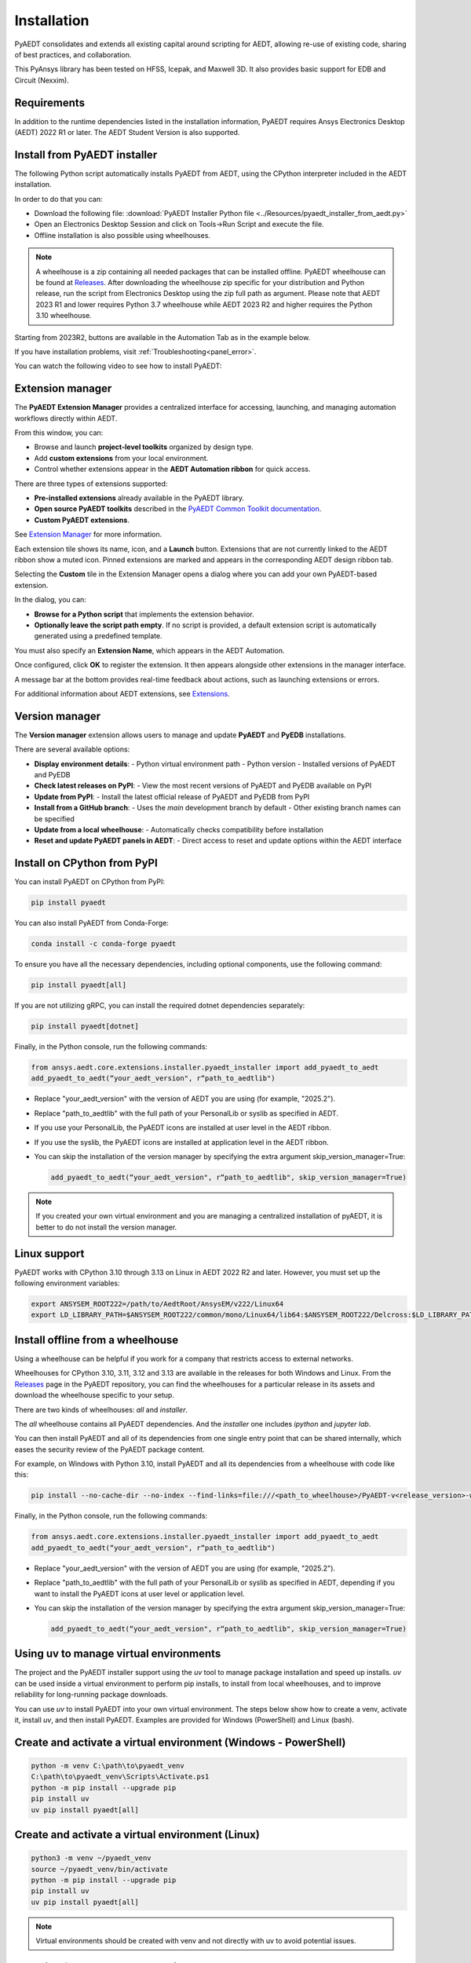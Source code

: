 Installation
============
PyAEDT consolidates and extends all existing capital around scripting for AEDT,
allowing re-use of existing code, sharing of best practices, and collaboration.

This PyAnsys library has been tested on HFSS, Icepak, and Maxwell 3D. It also provides
basic support for EDB and Circuit (Nexxim).

Requirements
~~~~~~~~~~~~
In addition to the runtime dependencies listed in the installation information, PyAEDT
requires Ansys Electronics Desktop (AEDT) 2022 R1 or later. The AEDT Student Version is also supported.


Install from PyAEDT installer
~~~~~~~~~~~~~~~~~~~~~~~~~~~~~
The following Python script automatically installs PyAEDT from AEDT,
using the CPython interpreter included in the AEDT installation.

In order to do that you can:

- Download the following file: :download:`PyAEDT Installer Python file <../Resources/pyaedt_installer_from_aedt.py>`

- Open an Electronics Desktop Session and click on Tools->Run Script and execute the file.

- Offline installation is also possible using wheelhouses.

.. note::
    A wheelhouse is a zip containing all needed packages that can be installed offline.
    PyAEDT wheelhouse can be found at `Releases <https://github.com/ansys/pyaedt/releases>`_.
    After downloading the wheelhouse zip specific for your distribution and Python release,
    run the script from Electronics Desktop using the zip full path as argument.
    Please note that AEDT 2023 R1 and lower requires Python 3.7 wheelhouse while AEDT 2023 R2
    and higher requires the Python 3.10 wheelhouse.

.. image:: ../Resources/wheelhouse_installation.png
  :width: 800
  :alt: PyAEDT run script

Starting from 2023R2, buttons are available in the Automation Tab as in the example below.

.. image:: ../Resources/toolkits_ribbon.png
  :width: 800
  :alt: PyAEDT toolkit buttons available in AEDT

If you have installation problems, visit :ref:`Troubleshooting<panel_error>`.

You can watch the following video to see how to install PyAEDT:

.. raw:: html

  <iframe width="560" height="315" src="https://www.youtube.com/embed/c-zl8iMjP4M?si=zpdREiZhzODW-kW1" title="YouTube video player" frameborder="0" allow="accelerometer; autoplay; clipboard-write; encrypted-media; gyroscope; picture-in-picture; web-share" referrerpolicy="strict-origin-when-cross-origin" allowfullscreen></iframe>


Extension manager
~~~~~~~~~~~~~~~~~

The **PyAEDT Extension Manager** provides a centralized interface for accessing, launching, and managing automation workflows directly within AEDT.

From this window, you can:

- Browse and launch **project-level toolkits** organized by design type.
- Add **custom extensions** from your local environment.
- Control whether extensions appear in the **AEDT Automation ribbon** for quick access.

There are three types of extensions supported:

- **Pre-installed extensions** already available in the PyAEDT library.

- **Open source PyAEDT toolkits** described in the `PyAEDT Common Toolkit documentation <https://aedt.common.toolkit.docs.pyansys.com/>`_.

- **Custom PyAEDT extensions**.

See `Extension Manager <https://aedt.docs.pyansys.com/version/stable/User_guide/extensions.html>`_ for more information.

.. image:: ../Resources/toolkit_manager_1.png
  :width: 800
  :alt: PyAEDT toolkit manager 1

Each extension tile shows its name, icon, and a **Launch** button.
Extensions that are not currently linked to the AEDT ribbon show a muted icon.
Pinned extensions are marked and appears in the corresponding AEDT design ribbon tab.


Selecting the **Custom** tile in the Extension Manager opens a dialog where you can add your own PyAEDT-based extension.

.. image:: ../Resources/toolkit_manager_2.png
  :width: 400
  :alt: PyAEDT toolkit manager 2

In the dialog, you can:

- **Browse for a Python script** that implements the extension behavior.
- **Optionally leave the script path empty**. If no script is provided, a default extension script is automatically generated using a predefined template.

You must also specify an **Extension Name**, which appears in the AEDT Automation.

Once configured, click **OK** to register the extension. It then appears alongside other extensions in the manager interface.

A message bar at the bottom provides real-time feedback about actions, such as launching extensions or errors.

For additional information about AEDT extensions, 
see `Extensions <https://aedt.docs.pyansys.com/version/stable/User_guide/extensions.html>`_.

.. raw:: html

  <iframe width="560" height="315" src="https://www.youtube.com/embed/Et-mLCzaGno?si=TBzxvkhqg6Ep0_yR" title="YouTube video player" frameborder="0" allow="accelerometer; autoplay; clipboard-write; encrypted-media; gyroscope; picture-in-picture; web-share" referrerpolicy="strict-origin-when-cross-origin" allowfullscreen></iframe>


Version manager
~~~~~~~~~~~~~~~
The **Version manager** extension allows users to manage and update **PyAEDT** and **PyEDB** installations.

There are several available options:

- **Display environment details**:
  - Python virtual environment path
  - Python version
  - Installed versions of PyAEDT and PyEDB

- **Check latest releases on PyPI**:
  - View the most recent versions of PyAEDT and PyEDB available on PyPI

- **Update from PyPI**:
  - Install the latest official release of PyAEDT and PyEDB from PyPI

- **Install from a GitHub branch**:
  - Uses the `main` development branch by default
  - Other existing branch names can be specified

- **Update from a local wheelhouse**:
  - Automatically checks compatibility before installation

- **Reset and update PyAEDT panels in AEDT**:
  - Direct access to reset and update options within the AEDT interface

.. image:: ../Resources/version_manager_ui.png
  :width: 800
  :alt: PyAEDT version manager


Install on CPython from PyPI
~~~~~~~~~~~~~~~~~~~~~~~~~~~~
You can install PyAEDT on CPython from PyPI:

.. code:: python

    pip install pyaedt

You can also install PyAEDT from Conda-Forge:

.. code:: python

    conda install -c conda-forge pyaedt

To ensure you have all the necessary dependencies, including optional components, use the following command:

.. code:: python

    pip install pyaedt[all]

If you are not utilizing gRPC, you can install the required dotnet dependencies separately:

.. code:: python

    pip install pyaedt[dotnet]

Finally, in the Python console, run the following commands:

.. code::

     from ansys.aedt.core.extensions.installer.pyaedt_installer import add_pyaedt_to_aedt
     add_pyaedt_to_aedt(“your_aedt_version", r“path_to_aedtlib")

- Replace "your_aedt_version" with the version of AEDT you are using (for example, "2025.2").
- Replace "path_to_aedtlib" with the full path of your PersonalLib or syslib as specified in AEDT.
- If you use your PersonalLib, the PyAEDT icons are installed at user level in the AEDT ribbon.
- If you use the syslib, the PyAEDT icons are installed at application level in the AEDT ribbon.
- You can skip the installation of the version manager by specifying the extra argument skip_version_manager=True:

  .. code::

      add_pyaedt_to_aedt(“your_aedt_version", r“path_to_aedtlib", skip_version_manager=True)

.. note::
  If you created your own virtual environment and you are managing a centralized installation of pyAEDT,
  it is better to do not install the version manager.


Linux support
~~~~~~~~~~~~~

PyAEDT works with CPython 3.10 through 3.13 on Linux in AEDT 2022 R2 and later.
However, you must set up the following environment variables:

.. code::

    export ANSYSEM_ROOT222=/path/to/AedtRoot/AnsysEM/v222/Linux64
    export LD_LIBRARY_PATH=$ANSYSEM_ROOT222/common/mono/Linux64/lib64:$ANSYSEM_ROOT222/Delcross:$LD_LIBRARY_PATH


Install offline from a wheelhouse
~~~~~~~~~~~~~~~~~~~~~~~~~~~~~~~~~
Using a wheelhouse can be helpful if you work for a company that restricts access to external networks.

Wheelhouses for CPython 3.10, 3.11, 3.12 and 3.13 are available in the releases for both Windows and Linux.
From the `Releases <https://github.com/ansys/pyaedt/releases>`_
page in the PyAEDT repository, you can find the wheelhouses for a particular release in its
assets and download the wheelhouse specific to your setup.

There are two kinds of wheelhouses: `all` and `installer`.

The `all` wheelhouse contains all PyAEDT dependencies. And the `installer` one includes `ipython` and `jupyter lab`.

You can then install PyAEDT and all of its dependencies from one single entry point that can be shared internally,
which eases the security review of the PyAEDT package content.

For example, on Windows with Python 3.10, install PyAEDT and all its dependencies from a wheelhouse with code like this:

.. code::

    pip install --no-cache-dir --no-index --find-links=file:///<path_to_wheelhouse>/PyAEDT-v<release_version>-wheelhouse-Windows-3.10 pyaedt[all]

Finally, in the Python console, run the following commands:

.. code::

     from ansys.aedt.core.extensions.installer.pyaedt_installer import add_pyaedt_to_aedt
     add_pyaedt_to_aedt(“your_aedt_version", r“path_to_aedtlib")

- Replace "your_aedt_version" with the version of AEDT you are using (for example, "2025.2").
- Replace "path_to_aedtlib" with the full path of your PersonalLib or syslib as specified in AEDT, depending if you want to install the PyAEDT icons at user level or application level.
- You can skip the installation of the version manager by specifying the extra argument skip_version_manager=True:

  .. code::

      add_pyaedt_to_aedt(“your_aedt_version", r“path_to_aedtlib", skip_version_manager=True)


Using uv to manage virtual environments
~~~~~~~~~~~~~~~~~~~~~~~~~~~~~~~~~~~~~~~
The project and the PyAEDT installer support using the `uv` tool to manage
package installation and speed up installs.
`uv` can be used inside a virtual environment to perform pip installs, to
install from local wheelhouses, and to improve reliability for long-running
package downloads.

You can use `uv` to install PyAEDT into your own virtual environment. The
steps below show how to create a venv, activate it, install `uv`, and then
install PyAEDT. Examples are provided for Windows (PowerShell) and Linux (bash).

Create and activate a virtual environment (Windows - PowerShell)
~~~~~~~~~~~~~~~~~~~~~~~~~~~~~~~~~~~~~~~~~~~~~~~~~~~~~~~~~~~~~~~~
.. code:: powershell

    python -m venv C:\path\to\pyaedt_venv
    C:\path\to\pyaedt_venv\Scripts\Activate.ps1
    python -m pip install --upgrade pip
    pip install uv
    uv pip install pyaedt[all]

Create and activate a virtual environment (Linux)
~~~~~~~~~~~~~~~~~~~~~~~~~~~~~~~~~~~~~~~~~~~~~~~~~~~~~~~~~~~~~~~~~
.. code:: bash

    python3 -m venv ~/pyaedt_venv
    source ~/pyaedt_venv/bin/activate
    python -m pip install --upgrade pip
    pip install uv
    uv pip install pyaedt[all]

.. note::
  Virtual environments should be created with venv and not directly with uv to avoid potential issues.

Installing from a wheelhouse using uv
~~~~~~~~~~~~~~~~~~~~~~~~~~~~~~~~~~~~~
If you need to install from an offline wheelhouse, install `uv` and then use
it to perform an offline install from the wheelhouse directory. Example (Windows):

.. code:: powershell

    pip install --no-cache-dir --no-index --find-links=file:///<path_to_wheelhouse> uv
    uv pip install --no-cache-dir --no-index --find-links=file:///<path_to_wheelhouse> pyaedt[all]

Example (Linux):

.. code:: bash

    pip install --no-cache-dir --no-index --find-links=file:///<path_to_wheelhouse> uv
    uv pip install --no-cache-dir --no-index --find-links=file:///<path_to_wheelhouse> pyaedt[all]

After installation
~~~~~~~~~~~~~~~~~~
Once PyAEDT is installed in your virtual environment, you can run the
`add_pyaedt_to_aedt` helper to register the toolkits in AEDT (if applicable):

.. code:: python

    from ansys.aedt.core.extensions.installer.pyaedt_installer import add_pyaedt_to_aedt
    add_pyaedt_to_aedt("your_aedt_version", r"path_to_aedtlib")

Note
~~~~
- Using `uv` inside a virtual environment improves installation reliability and
  supports installation from offline wheelhouses.
- If you manage a centralized installation or custom virtual environments, you
  may choose to skip installing the Version Manager when linking PyAEDT into
  AEDT (see `add_pyaedt_to_aedt` options).


Install PyAEDT in Conda virtual environment
~~~~~~~~~~~~~~~~~~~~~~~~~~~~~~~~~~~~~~~~~~~~
Create virtual environment

.. code:: bash

    conda create --name pyaedt_py310 python=3.10

Activate virtual environment

.. code:: bash

    conda activate pyaedt_py310

You can also install PyAEDT from Conda-Forge with this command:

.. code:: bash

    conda install -c conda-forge pyaedt


Upgrade PyAEDT to the latest version
~~~~~~~~~~~~~~~~~~~~~~~~~~~~~~~~~~~~

.. code:: bash

    pip install -U pyaedt
